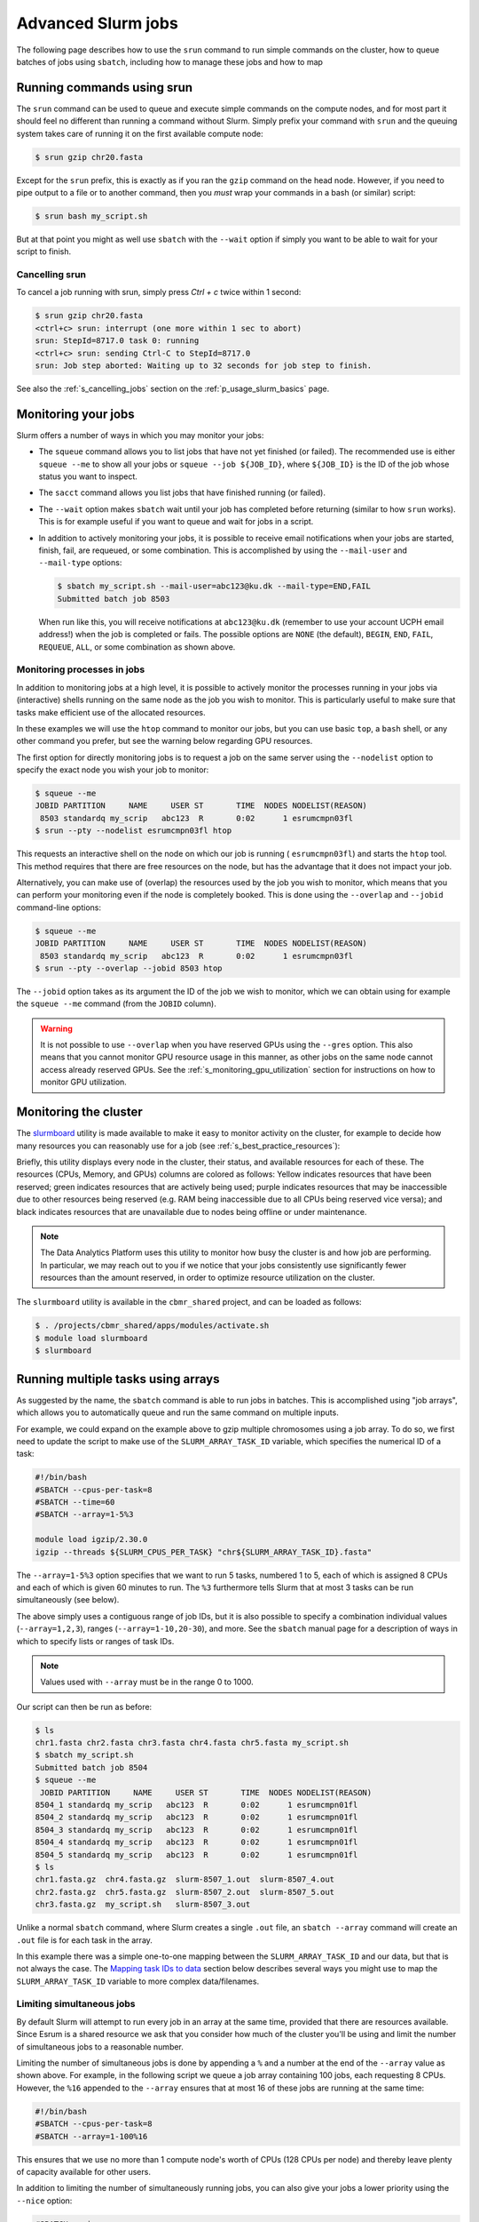 .. _p_usage_slurm_advanced:

#####################
 Advanced Slurm jobs
#####################

The following page describes how to use the ``srun`` command to run
simple commands on the cluster, how to queue batches of jobs using
``sbatch``, including how to manage these jobs and how to map

*****************************
 Running commands using srun
*****************************

The ``srun`` command can be used to queue and execute simple commands on
the compute nodes, and for most part it should feel no different than
running a command without Slurm. Simply prefix your command with
``srun`` and the queuing system takes care of running it on the first
available compute node:

.. code-block::

   $ srun gzip chr20.fasta

.. image:: images/srun_minimal.gif
   :class: gif

Except for the ``srun`` prefix, this is exactly as if you ran the
``gzip`` command on the head node. However, if you need to pipe output
to a file or to another command, then you *must* wrap your commands in a
bash (or similar) script:

.. code-block::

   $ srun bash my_script.sh

.. image:: images/srun_wrapped.gif
   :class: gif

But at that point you might as well use ``sbatch`` with the ``--wait``
option if simply you want to be able to wait for your script to finish.

Cancelling srun
===============

To cancel a job running with srun, simply press `Ctrl + c` twice within
1 second:

.. code-block:: shell

   $ srun gzip chr20.fasta
   <ctrl+c> srun: interrupt (one more within 1 sec to abort)
   srun: StepId=8717.0 task 0: running
   <ctrl+c> srun: sending Ctrl-C to StepId=8717.0
   srun: Job step aborted: Waiting up to 32 seconds for job step to finish.

See also the :ref:`s_cancelling_jobs` section on the
:ref:`p_usage_slurm_basics` page.

.. _s_job_arrays:

**********************
 Monitoring your jobs
**********************

Slurm offers a number of ways in which you may monitor your jobs:

-  The ``squeue`` command allows you to list jobs that have not yet
   finished (or failed). The recommended use is either ``squeue --me``
   to show all your jobs or ``squeue --job ${JOB_ID}``, where
   ``${JOB_ID}`` is the ID of the job whose status you want to inspect.

-  The ``sacct`` command allows you list jobs that have finished running
   (or failed).

-  The ``--wait`` option makes ``sbatch`` wait until your job has
   completed before returning (similar to how ``srun`` works). This is
   for example useful if you want to queue and wait for jobs in a
   script.

-  In addition to actively monitoring your jobs, it is possible to
   receive email notifications when your jobs are started, finish, fail,
   are requeued, or some combination. This is accomplished by using the
   ``--mail-user`` and ``--mail-type`` options:

   .. code-block:: shell

      $ sbatch my_script.sh --mail-user=abc123@ku.dk --mail-type=END,FAIL
      Submitted batch job 8503

   When run like this, you will receive notifications at
   ``abc123@ku.dk`` (remember to use your account UCPH email address!)
   when the job is completed or fails. The possible options are ``NONE``
   (the default), ``BEGIN``, ``END``, ``FAIL``, ``REQUEUE``, ``ALL``, or
   some combination as shown above.

.. _s_monitoring_processes_in_jobs:

Monitoring processes in jobs
============================

In addition to monitoring jobs at a high level, it is possible to
actively monitor the processes running in your jobs via (interactive)
shells running on the same node as the job you wish to monitor. This is
particularly useful to make sure that tasks make efficient use of the
allocated resources.

In these examples we will use the ``htop`` command to monitor our jobs,
but you can use basic ``top``, a ``bash`` shell, or any other command
you prefer, but see the warning below regarding GPU resources.

The first option for directly monitoring jobs is to request a job on the
same server using the ``--nodelist`` option to specify the exact node
you wish your job to monitor:

.. code:: shell

   $ squeue --me
   JOBID PARTITION     NAME     USER ST       TIME  NODES NODELIST(REASON)
    8503 standardq my_scrip   abc123  R       0:02      1 esrumcmpn03fl
   $ srun --pty --nodelist esrumcmpn03fl htop

This requests an interactive shell on the node on which our job is
running ( ``esrumcmpn03fl``) and starts the ``htop`` tool. This method
requires that there are free resources on the node, but has the
advantage that it does not impact your job.

Alternatively, you can make use of (overlap) the resources used by the
job you wish to monitor, which means that you can perform your
monitoring even if the node is completely booked. This is done using the
``--overlap`` and ``--jobid`` command-line options:

.. code:: shell

   $ squeue --me
   JOBID PARTITION     NAME     USER ST       TIME  NODES NODELIST(REASON)
    8503 standardq my_scrip   abc123  R       0:02      1 esrumcmpn03fl
   $ srun --pty --overlap --jobid 8503 htop

The ``--jobid`` option takes as its argument the ID of the job we wish
to monitor, which we can obtain using for example the ``squeue --me``
command (from the ``JOBID`` column).

.. warning::

   It is not possible to use ``--overlap`` when you have reserved GPUs
   using the ``--gres`` option. This also means that you cannot monitor
   GPU resource usage in this manner, as other jobs on the same node
   cannot access already reserved GPUs. See the
   :ref:`s_monitoring_gpu_utilization` section for instructions on how
   to monitor GPU utilization.

.. _s_monitoring_slurm:

************************
 Monitoring the cluster
************************

The slurmboard_ utility is made available to make it easy to monitor
activity on the cluster, for example to decide how many resources you
can reasonably use for a job (see :ref:`s_best_practice_resources`):

.. image:: /usage/slurm/images/slurmboard.png
   :align: center

Briefly, this utility displays every node in the cluster, their status,
and available resources for each of these. The resources (CPUs, Memory,
and GPUs) columns are colored as follows: Yellow indicates resources
that have been reserved; green indicates resources that are actively
being used; purple indicates resources that may be inaccessible due to
other resources being reserved (e.g. RAM being inaccessible due to all
CPUs being reserved vice versa); and black indicates resources that are
unavailable due to nodes being offline or under maintenance.

.. note::

   The Data Analytics Platform uses this utility to monitor how busy the
   cluster is and how job are performing. In particular, we may reach
   out to you if we notice that your jobs consistently use significantly
   fewer resources than the amount reserved, in order to optimize
   resource utilization on the cluster.

The ``slurmboard`` utility is available in the ``cbmr_shared`` project,
and can be loaded as follows:

.. code-block:: shell

   $ . /projects/cbmr_shared/apps/modules/activate.sh
   $ module load slurmboard
   $ slurmboard

*************************************
 Running multiple tasks using arrays
*************************************

As suggested by the name, the ``sbatch`` command is able to run jobs in
batches. This is accomplished using "job arrays", which allows you to
automatically queue and run the same command on multiple inputs.

For example, we could expand on the example above to gzip multiple
chromosomes using a job array. To do so, we first need to update the
script to make use of the ``SLURM_ARRAY_TASK_ID`` variable, which
specifies the numerical ID of a task:

.. code-block:: bash

   #!/bin/bash
   #SBATCH --cpus-per-task=8
   #SBATCH --time=60
   #SBATCH --array=1-5%3

   module load igzip/2.30.0
   igzip --threads ${SLURM_CPUS_PER_TASK} "chr${SLURM_ARRAY_TASK_ID}.fasta"

The ``--array=1-5%3`` option specifies that we want to run 5 tasks,
numbered 1 to 5, each of which is assigned 8 CPUs and each of which is
given 60 minutes to run. The ``%3`` furthermore tells Slurm that at most
3 tasks can be run simultaneously (see below).

The above simply uses a contiguous range of job IDs, but it is also
possible to specify a combination individual values (``--array=1,2,3``),
ranges (``--array=1-10,20-30``), and more. See the ``sbatch`` manual
page for a description of ways in which to specify lists or ranges of
task IDs.

.. note::

   Values used with ``--array`` must be in the range 0 to 1000.

Our script can then be run as before:

.. code-block:: shell

   $ ls
   chr1.fasta chr2.fasta chr3.fasta chr4.fasta chr5.fasta my_script.sh
   $ sbatch my_script.sh
   Submitted batch job 8504
   $ squeue --me
    JOBID PARTITION     NAME     USER ST       TIME  NODES NODELIST(REASON)
   8504_1 standardq my_scrip   abc123  R       0:02      1 esrumcmpn01fl
   8504_2 standardq my_scrip   abc123  R       0:02      1 esrumcmpn01fl
   8504_3 standardq my_scrip   abc123  R       0:02      1 esrumcmpn01fl
   8504_4 standardq my_scrip   abc123  R       0:02      1 esrumcmpn01fl
   8504_5 standardq my_scrip   abc123  R       0:02      1 esrumcmpn01fl
   $ ls
   chr1.fasta.gz  chr4.fasta.gz  slurm-8507_1.out  slurm-8507_4.out
   chr2.fasta.gz  chr5.fasta.gz  slurm-8507_2.out  slurm-8507_5.out
   chr3.fasta.gz  my_script.sh   slurm-8507_3.out

Unlike a normal ``sbatch`` command, where Slurm creates a single
``.out`` file, an ``sbatch --array`` command will create an ``.out``
file is for each task in the array.

In this example there was a simple one-to-one mapping between the
``SLURM_ARRAY_TASK_ID`` and our data, but that is not always the case.
The `Mapping task IDs to data`_ section below describes several ways you
might use to map the ``SLURM_ARRAY_TASK_ID`` variable to more complex
data/filenames.

Limiting simultaneous jobs
==========================

By default Slurm will attempt to run every job in an array at the same
time, provided that there are resources available. Since Esrum is a
shared resource we ask that you consider how much of the cluster you'll
be using and limit the number of simultaneous jobs to a reasonable
number.

Limiting the number of simultaneous jobs is done by appending a ``%``
and a number at the end of the ``--array`` value as shown above. For
example, in the following script we queue a job array containing 100
jobs, each requesting 8 CPUs. However, the ``%16`` appended to the
``--array`` ensures that at most 16 of these jobs are running at the
same time:

.. code-block:: bash

   #!/bin/bash
   #SBATCH --cpus-per-task=8
   #SBATCH --array=1-100%16

This ensures that we use no more than 1 compute node's worth of CPUs
(128 CPUs per node) and thereby leave plenty of capacity available for
other users.

In addition to limiting the number of simultaneously running jobs, you
can also give your jobs a lower priority using the ``--nice`` option:

.. code-block:: bash

   #SBATCH --nice

This ensures that other users' jobs, if any, will be run before jobs in
your array and thereby prevent your job array from always using the
maximum number of resources possible. Combined with a reasonable ``%``
limit this allows you to run more jobs simultaneously, than if you just
used a ``%`` limit, without negatively impacting other users.

Please reach out if you are running a large number of (job array) jobs
and are in doubt about how many to run at the same time.

Managing job arrays
===================

Job arrays can either be cancelled as a whole or in part. To cancel the
entire job (all tasks in the array) simply use the primary job ID before
the underscore/dot:

.. code-block:: shell

   $ scancel 8504

To cancel part of a batch job/array, instead specify the ID of the
sub-task after the ID of the batch job, using a dot (``.``) to separate
the two IDs instead of an underscore (``_``):

.. code-block:: shell

   $ scancel 8504.1

.. warning::

   While it is possible to use ``sbatch`` with jobs of any size, it
   should be remembered that Slurm imposes some overhead on jobs. It is
   therefore preferable to run jobs consisting of a large number of
   tasks in batches, instead of running each task individually.

Mapping task IDs to data
========================

Using ``sbatch`` arrays requires that you map a number (the array task
ID) to a filename or similar. The above example assumed that filenames
were numbered, but that is not always the case.

The following describes a few ways in which you can map array task ID to
filenames in a bash script.

#. Using numbered filenames:

   The example showed how to handle filenames where the numbers were
   simply written as 1, 2, etc:

   .. code-block:: bash

      # Simple numbering: sample1.vcf, sample2.vcf, etc.
      FILENAME="sample${SLURM_ARRAY_TASK_ID}.vcf"

   However, it is also possible to format numbers in a more complicated
   manner (e.g. 001, 002, etc.), using for example the printf command:

   .. code-block:: bash

      # Formatted numbering: sample001.vcf, sample002.vcf, etc.
      FILENAME=$(printf "sample%03i.vcf" ${SLURM_ARRAY_TASK_ID})

   See above for an example script and the expected output.

#. Using a table of filenames:

   Given a text file ``my_samples.txt`` containing one filename per
   line:

   .. code-block::

      /path/to/first_sample.vcf
      /path/to/second_sample.vcf
      /path/to/third_sample.vcf

   .. code-block:: bash

      # Prints the Nth line
      FILENAME=$(sed "${SLURM_ARRAY_TASK_ID}q;d" my_samples.txt)

   A sbatch script could look as follows:

   .. code-block:: bash

      #!/bin/bash
      #SBATCH --array=1-3

      FILENAME=$(sed "${SLURM_ARRAY_TASK_ID}q;d" my_samples.txt)

      module load htslib/1.18
      bgzip "${FILENAME}"

#. Using a table of numbered samples (``my_samples.tsv``):

   +----+--------+------------------------------+
   | ID | Name   | Path                         |
   +----+--------+------------------------------+
   | 1  | first  | /path/to/first_sample.vcf    |
   +----+--------+------------------------------+
   | 2  | second | /path/to/second_sample.vcf   |
   +----+--------+------------------------------+
   | 3  | third  | /path/to/third_sample.vcf    |
   +----+--------+------------------------------+

   .. code-block:: bash

      # Find row where 1. column matches SLURM_ARRAY_TASK_ID and print 3. column
      FILENAME=$(awk -v ID=${SLURM_ARRAY_TASK_ID} '$1 == ID {print $3; exit}' my_samples.tsv)

   By default ``awk`` will split columns by any whitespace, but if you
   have a tab separated file (``.tsv``) file it is worthwhile to specify
   this using the ``FS`` (field separator) option:

   .. code-block:: bash

      # Find row where 1. column matches SLURM_ARRAY_TASK_ID and print 3. column
      FILENAME=$(awk -v FS="\t" -v ID=${SLURM_ARRAY_TASK_ID} '$1 == ID {print $3; exit}' my_samples.tsv)

   This ensures that ``awk`` returns the correct cell even if other
   cells contain whitespace.

   A sbatch script could look as follows:

   .. code-block:: bash

      #!/bin/bash
      #SBATCH --array=1-3

      # Grab second column where the first column equals SLURM_ARRAY_TASK_ID
      NAME=$(awk -v FS="\t" -v ID=${SLURM_ARRAY_TASK_ID} '$1 == ID {print $2; exit}' my_samples.tsv)
      # Grab third column where the first column equals SLURM_ARRAY_TASK_ID
      FILENAME=$(awk -v FS="\t" -v ID=${SLURM_ARRAY_TASK_ID} '$1 == ID {print $3; exit}' my_samples.tsv)

      module load htslib/1.18
      echo "Now processing sample '${NAME}'"
      bgzip "${FILENAME}"

**********************
 Additional resources
**********************

-  Slurm `documentation <https://slurm.schedmd.com/overview.html>`_
-  Slurm `summary <https://slurm.schedmd.com/pdfs/summary.pdf>`_ (PDF)
-  The `sbatch manual page <https://slurm.schedmd.com/sbatch.html>`_
-  The `squeue manual page <https://slurm.schedmd.com/squeue.html>`_

.. _slurmboard: https://github.com/cbmr-data/slurmboard
